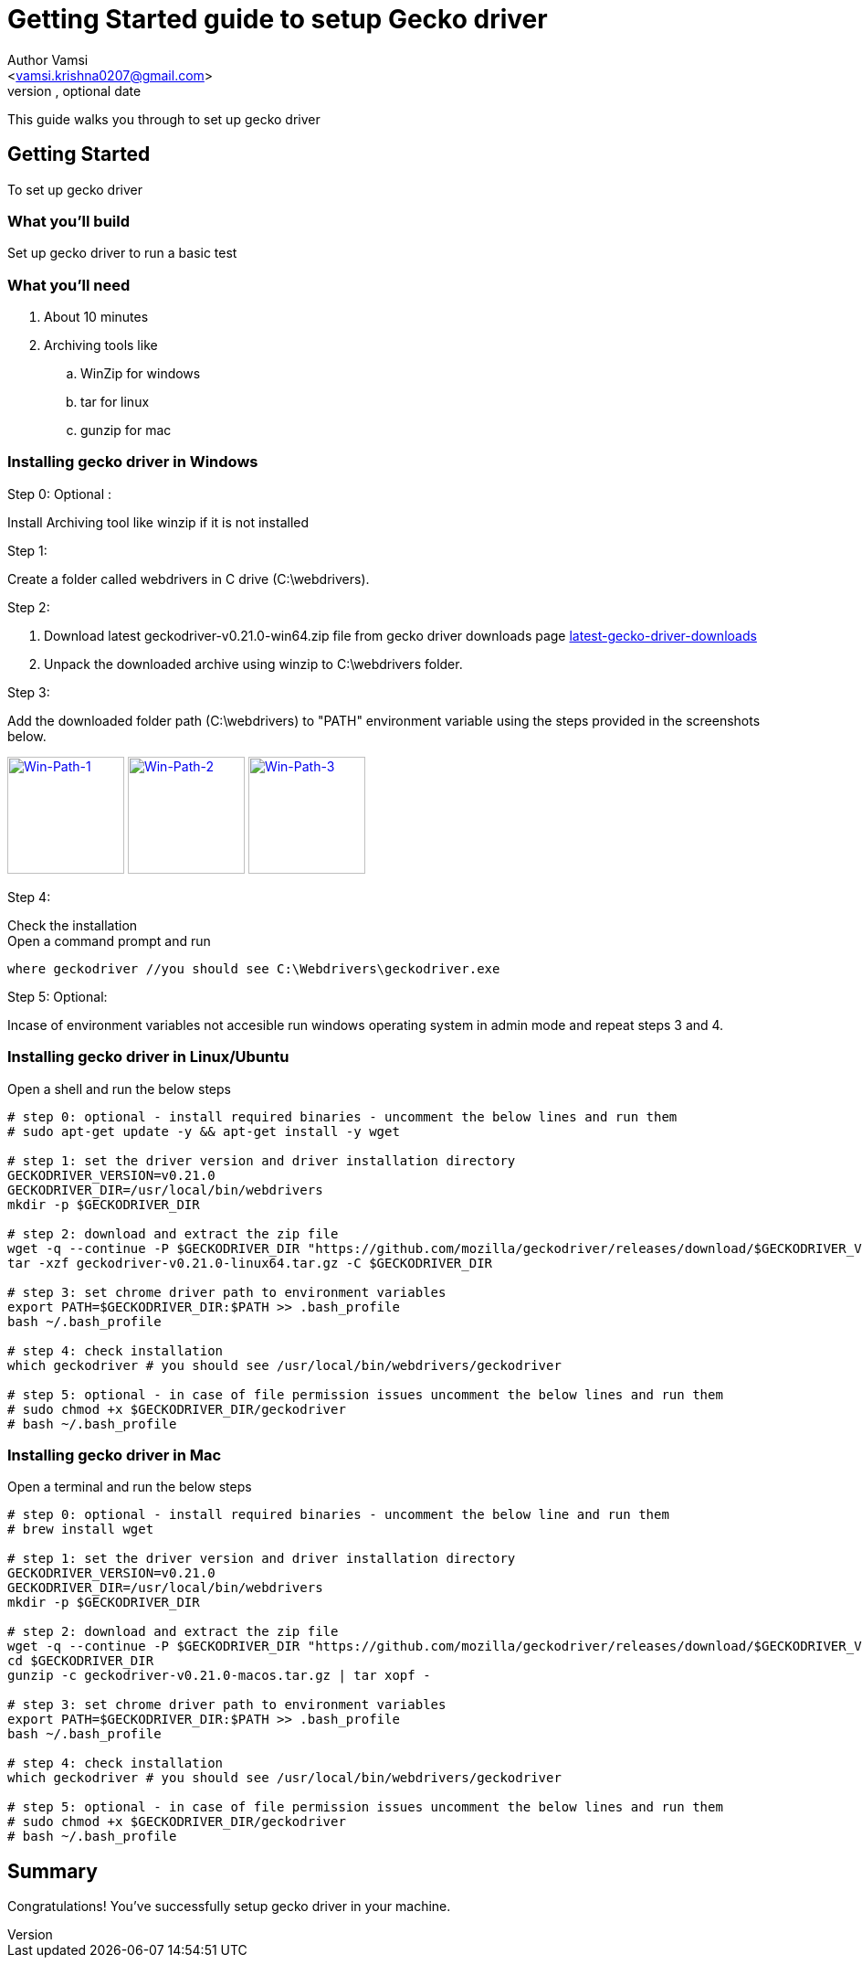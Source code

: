 = Getting Started guide to setup Gecko driver
Optional Author Name <vamsi.krishna0207@gmail.com>
Optional version, optional date
:Author:    Author Vamsi
:Email:     <vamsi.krishna0207@gmail.com>
:Date:      09-09-2018 date
:Revision:  1.0

This guide walks you through to set up gecko driver

== Getting Started
To set up gecko driver

=== What you’ll build
Set up gecko driver to run a basic test

=== What you'll need
. About 10 minutes
. Archiving tools like
.. WinZip for windows
.. tar for linux
.. gunzip for mac


=== Installing gecko driver in Windows
.Step 0: Optional :
Install Archiving tool like winzip if it is not installed

.Step 1:
Create a folder called webdrivers in C drive (C:\webdrivers).

.Step 2:
. Download latest geckodriver-v0.21.0-win64.zip file from gecko driver downloads page https://github.com/mozilla/geckodriver/releases[latest-gecko-driver-downloads^]
. Unpack the downloaded archive using winzip to C:\webdrivers folder. +

.Step 3:
Add the downloaded folder path (C:\webdrivers) to "PATH" environment variable using the steps provided in the screenshots below. +

image:https://github.com/vamsidarbhamulla/serenity-bdd-guides/blob/master/modules/ROOT/assets/images/win-env-1.png["Win-Path-1",width=128,link="../assets/images/win-env-1.png"]
image:https://github.com/vamsidarbhamulla/serenity-bdd-guides/blob/master/modules/ROOT/assets/images/win-env-2.png["Win-Path-2",width=128,link="../assets/images/win-env-2.png"]
image:https://github.com/vamsidarbhamulla/serenity-bdd-guides/blob/master/modules/ROOT/assets/images/win-env-3.png["Win-Path-3",width=128,link="../assets/images/win-env-3.png"]

.Step 4:
Check the installation +
Open a command prompt and run

[source,bash]
-----------------
where geckodriver //you should see C:\Webdrivers\geckodriver.exe
-----------------

.Step 5: Optional:
Incase of environment variables not accesible run windows operating system in admin mode and repeat steps 3 and 4.


=== Installing gecko driver in Linux/Ubuntu

Open a shell and run the below steps

[source,bash]
-----------------

# step 0: optional - install required binaries - uncomment the below lines and run them
# sudo apt-get update -y && apt-get install -y wget

# step 1: set the driver version and driver installation directory
GECKODRIVER_VERSION=v0.21.0
GECKODRIVER_DIR=/usr/local/bin/webdrivers
mkdir -p $GECKODRIVER_DIR

# step 2: download and extract the zip file
wget -q --continue -P $GECKODRIVER_DIR "https://github.com/mozilla/geckodriver/releases/download/$GECKODRIVER_VERSION/geckodriver-v0.21.0-linux64.tar.gz"
tar -xzf geckodriver-v0.21.0-linux64.tar.gz -C $GECKODRIVER_DIR

# step 3: set chrome driver path to environment variables
export PATH=$GECKODRIVER_DIR:$PATH >> .bash_profile
bash ~/.bash_profile

# step 4: check installation
which geckodriver # you should see /usr/local/bin/webdrivers/geckodriver

# step 5: optional - in case of file permission issues uncomment the below lines and run them
# sudo chmod +x $GECKODRIVER_DIR/geckodriver
# bash ~/.bash_profile

-----------------

=== Installing gecko driver in Mac

Open a terminal and run the below steps

[source,bash]
-----------------

# step 0: optional - install required binaries - uncomment the below line and run them
# brew install wget

# step 1: set the driver version and driver installation directory
GECKODRIVER_VERSION=v0.21.0
GECKODRIVER_DIR=/usr/local/bin/webdrivers
mkdir -p $GECKODRIVER_DIR

# step 2: download and extract the zip file
wget -q --continue -P $GECKODRIVER_DIR "https://github.com/mozilla/geckodriver/releases/download/$GECKODRIVER_VERSION/geckodriver-v0.21.0-macos.tar.gz"
cd $GECKODRIVER_DIR
gunzip -c geckodriver-v0.21.0-macos.tar.gz | tar xopf -

# step 3: set chrome driver path to environment variables
export PATH=$GECKODRIVER_DIR:$PATH >> .bash_profile
bash ~/.bash_profile

# step 4: check installation
which geckodriver # you should see /usr/local/bin/webdrivers/geckodriver

# step 5: optional - in case of file permission issues uncomment the below lines and run them
# sudo chmod +x $GECKODRIVER_DIR/geckodriver
# bash ~/.bash_profile

-----------------

== Summary
Congratulations! You’ve successfully setup gecko driver in your machine.
